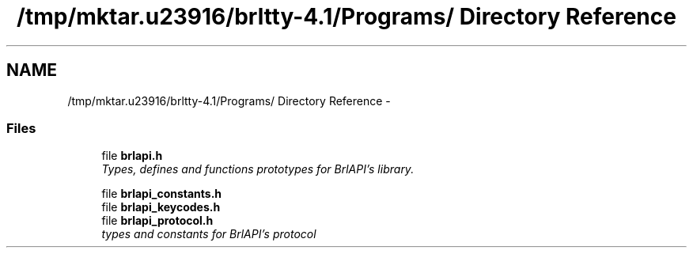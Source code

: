.TH "/tmp/mktar.u23916/brltty-4.1/Programs/ Directory Reference" 3 "7 Oct 2009" "Version 1.0" "BrlAPI" \" -*- nroff -*-
.ad l
.nh
.SH NAME
/tmp/mktar.u23916/brltty-4.1/Programs/ Directory Reference \- 
.SS "Files"

.in +1c
.ti -1c
.RI "file \fBbrlapi.h\fP"
.br
.RI "\fITypes, defines and functions prototypes for \fIBrlAPI's\fP library. \fP"
.PP
.in +1c

.ti -1c
.RI "file \fBbrlapi_constants.h\fP"
.br
.ti -1c
.RI "file \fBbrlapi_keycodes.h\fP"
.br
.ti -1c
.RI "file \fBbrlapi_protocol.h\fP"
.br
.RI "\fItypes and constants for \fIBrlAPI's\fP protocol \fP"
.PP

.in -1c
